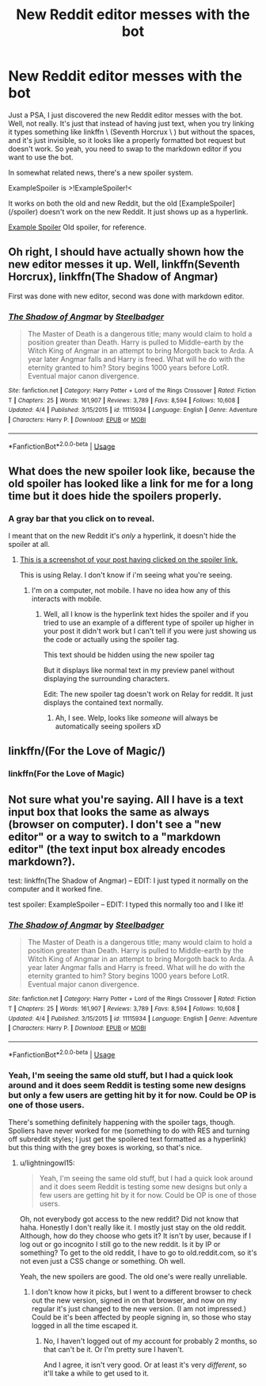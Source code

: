 #+TITLE: New Reddit editor messes with the bot

* New Reddit editor messes with the bot
:PROPERTIES:
:Author: lightningowl15
:Score: 16
:DateUnix: 1526696509.0
:DateShort: 2018-May-19
:END:
Just a PSA, I just discovered the new Reddit editor messes with the bot. Well, not really. It's just that instead of having just text, when you try linking it types something like linkffn \ (Seventh Horcrux \ ) but without the spaces, and it's just invisible, so it looks like a properly formatted bot request but doesn't work. So yeah, you need to swap to the markdown editor if you want to use the bot.

In somewhat related news, there's a new spoiler system.

ExampleSpoiler is >!ExampleSpoiler!<

It works on both the old and new Reddit, but the old [ExampleSpoiler](/spoiler) doesn't work on the new Reddit. It just shows up as a hyperlink.

[[/spoiler][Example Spoiler]] Old spoiler, for reference.


** Oh right, I should have actually shown how the new editor messes it up. Well, linkffn(Seventh Horcrux), linkffn(The Shadow of Angmar)

First was done with new editor, second was done with markdown editor.
:PROPERTIES:
:Author: lightningowl15
:Score: 5
:DateUnix: 1526696730.0
:DateShort: 2018-May-19
:END:

*** [[https://www.fanfiction.net/s/11115934/1/][*/The Shadow of Angmar/*]] by [[https://www.fanfiction.net/u/5291694/Steelbadger][/Steelbadger/]]

#+begin_quote
  The Master of Death is a dangerous title; many would claim to hold a position greater than Death. Harry is pulled to Middle-earth by the Witch King of Angmar in an attempt to bring Morgoth back to Arda. A year later Angmar falls and Harry is freed. What will he do with the eternity granted to him? Story begins 1000 years before LotR. Eventual major canon divergence.
#+end_quote

^{/Site/:} ^{fanfiction.net} ^{*|*} ^{/Category/:} ^{Harry} ^{Potter} ^{+} ^{Lord} ^{of} ^{the} ^{Rings} ^{Crossover} ^{*|*} ^{/Rated/:} ^{Fiction} ^{T} ^{*|*} ^{/Chapters/:} ^{25} ^{*|*} ^{/Words/:} ^{161,907} ^{*|*} ^{/Reviews/:} ^{3,789} ^{*|*} ^{/Favs/:} ^{8,594} ^{*|*} ^{/Follows/:} ^{10,608} ^{*|*} ^{/Updated/:} ^{4/4} ^{*|*} ^{/Published/:} ^{3/15/2015} ^{*|*} ^{/id/:} ^{11115934} ^{*|*} ^{/Language/:} ^{English} ^{*|*} ^{/Genre/:} ^{Adventure} ^{*|*} ^{/Characters/:} ^{Harry} ^{P.} ^{*|*} ^{/Download/:} ^{[[http://www.ff2ebook.com/old/ffn-bot/index.php?id=11115934&source=ff&filetype=epub][EPUB]]} ^{or} ^{[[http://www.ff2ebook.com/old/ffn-bot/index.php?id=11115934&source=ff&filetype=mobi][MOBI]]}

--------------

*FanfictionBot*^{2.0.0-beta} | [[https://github.com/tusing/reddit-ffn-bot/wiki/Usage][Usage]]
:PROPERTIES:
:Author: FanfictionBot
:Score: 1
:DateUnix: 1526696749.0
:DateShort: 2018-May-19
:END:


** What does the new spoiler look like, because the old spoiler has looked like a link for me for a long time but it does hide the spoilers properly.
:PROPERTIES:
:Author: VegeKale
:Score: 4
:DateUnix: 1526701974.0
:DateShort: 2018-May-19
:END:

*** A gray bar that you click on to reveal.

I meant that on the new Reddit it's /only/ a hyperlink, it doesn't hide the spoiler at all.
:PROPERTIES:
:Author: lightningowl15
:Score: 2
:DateUnix: 1526702227.0
:DateShort: 2018-May-19
:END:

**** [[https://i.imgur.com/k5hBl7I.jpg][This is a screenshot of your post having clicked on the spoiler link.]]

This is using Relay. I don't know if i'm seeing what you're seeing.
:PROPERTIES:
:Author: VegeKale
:Score: 1
:DateUnix: 1526703520.0
:DateShort: 2018-May-19
:END:

***** I'm on a computer, not mobile. I have no idea how any of this interacts with mobile.
:PROPERTIES:
:Author: lightningowl15
:Score: 2
:DateUnix: 1526704520.0
:DateShort: 2018-May-19
:END:

****** Well, all I know is the hyperlink text hides the spoiler and if you tried to use an example of a different type of spoiler up higher in your post it didn't work but I can't tell if you were just showing us the code or actually using the spoiler tag.

This text should be hidden using the new spoiler tag

But it displays like normal text in my preview panel without displaying the surrounding characters.

Edit: The new spoiler tag doesn't work on Relay for reddit. It just displays the contained text normally.
:PROPERTIES:
:Author: VegeKale
:Score: 1
:DateUnix: 1526704951.0
:DateShort: 2018-May-19
:END:

******* Ah, I see. Welp, looks like /someone/ will always be automatically seeing spoilers xD
:PROPERTIES:
:Author: lightningowl15
:Score: 1
:DateUnix: 1526706088.0
:DateShort: 2018-May-19
:END:


** linkffn/(For the Love of Magic/)
:PROPERTIES:
:Author: i_has_cosplay
:Score: 1
:DateUnix: 1526740073.0
:DateShort: 2018-May-19
:END:

*** linkffn(For the Love of Magic)
:PROPERTIES:
:Author: i_has_cosplay
:Score: 1
:DateUnix: 1526740107.0
:DateShort: 2018-May-19
:END:


** Not sure what you're saying. All I have is a text input box that looks the same as always (browser on computer). I don't see a "new editor" or a way to switch to a "markdown editor" (the text input box already encodes markdown?).

test: linkffn(The Shadow of Angmar) -- EDIT: I just typed it normally on the computer and it worked fine.

test spoiler: ExampleSpoiler -- EDIT: I typed this normally too and I like it!
:PROPERTIES:
:Author: munin295
:Score: 1
:DateUnix: 1526748549.0
:DateShort: 2018-May-19
:END:

*** [[https://www.fanfiction.net/s/11115934/1/][*/The Shadow of Angmar/*]] by [[https://www.fanfiction.net/u/5291694/Steelbadger][/Steelbadger/]]

#+begin_quote
  The Master of Death is a dangerous title; many would claim to hold a position greater than Death. Harry is pulled to Middle-earth by the Witch King of Angmar in an attempt to bring Morgoth back to Arda. A year later Angmar falls and Harry is freed. What will he do with the eternity granted to him? Story begins 1000 years before LotR. Eventual major canon divergence.
#+end_quote

^{/Site/:} ^{fanfiction.net} ^{*|*} ^{/Category/:} ^{Harry} ^{Potter} ^{+} ^{Lord} ^{of} ^{the} ^{Rings} ^{Crossover} ^{*|*} ^{/Rated/:} ^{Fiction} ^{T} ^{*|*} ^{/Chapters/:} ^{25} ^{*|*} ^{/Words/:} ^{161,907} ^{*|*} ^{/Reviews/:} ^{3,789} ^{*|*} ^{/Favs/:} ^{8,594} ^{*|*} ^{/Follows/:} ^{10,608} ^{*|*} ^{/Updated/:} ^{4/4} ^{*|*} ^{/Published/:} ^{3/15/2015} ^{*|*} ^{/id/:} ^{11115934} ^{*|*} ^{/Language/:} ^{English} ^{*|*} ^{/Genre/:} ^{Adventure} ^{*|*} ^{/Characters/:} ^{Harry} ^{P.} ^{*|*} ^{/Download/:} ^{[[http://www.ff2ebook.com/old/ffn-bot/index.php?id=11115934&source=ff&filetype=epub][EPUB]]} ^{or} ^{[[http://www.ff2ebook.com/old/ffn-bot/index.php?id=11115934&source=ff&filetype=mobi][MOBI]]}

--------------

*FanfictionBot*^{2.0.0-beta} | [[https://github.com/tusing/reddit-ffn-bot/wiki/Usage][Usage]]
:PROPERTIES:
:Author: FanfictionBot
:Score: 1
:DateUnix: 1526748603.0
:DateShort: 2018-May-19
:END:


*** Yeah, I'm seeing the same old stuff, but I had a quick look around and it does seem Reddit is testing some new designs but only a few users are getting hit by it for now. Could be OP is one of those users.

There's something definitely happening with the spoiler tags, though. Spoliers have never worked for me (something to do with RES and turning off subreddit styles; I just get the spoilered text formatted as a hyperlink) but this thing with the grey boxes is working, so that's nice.
:PROPERTIES:
:Author: SilverCookieDust
:Score: 1
:DateUnix: 1526751331.0
:DateShort: 2018-May-19
:END:

**** u/lightningowl15:
#+begin_quote
  Yeah, I'm seeing the same old stuff, but I had a quick look around and it does seem Reddit is testing some new designs but only a few users are getting hit by it for now. Could be OP is one of those users.
#+end_quote

Oh, not everybody got access to the new reddit? Did not know that haha. Honestly I don't really like it. I mostly just stay on the old reddit. Although, how do they choose who gets it? It isn't by user, because if I log out or go incognito I still go to the new reddit. Is it by IP or something? To get to the old reddit, I have to go to old.reddit.com, so it's not even just a CSS change or something. Oh well.

Yeah, the new spoilers are good. The old one's were really unreliable.
:PROPERTIES:
:Author: lightningowl15
:Score: 1
:DateUnix: 1526757129.0
:DateShort: 2018-May-19
:END:

***** I don't know how it picks, but I went to a different browser to check out the new version, signed in on that browser, and now on my regular it's just changed to the new version. (I am not impressed.) Could be it's been affected by people signing in, so those who stay logged in all the time escaped it.
:PROPERTIES:
:Author: SilverCookieDust
:Score: 1
:DateUnix: 1526760882.0
:DateShort: 2018-May-20
:END:

****** No, I haven't logged out of my account for probably 2 months, so that can't be it. Or I'm pretty sure I haven't.

And I agree, it isn't very good. Or at least it's very /different/, so it'll take a while to get used to it.
:PROPERTIES:
:Author: lightningowl15
:Score: 1
:DateUnix: 1526779809.0
:DateShort: 2018-May-20
:END:
